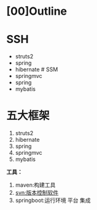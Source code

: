 

* [00]Outline

* SSH


- struts2
- spring
- hibernate # SSM
- springmvc
- spring
- mybatis
* 五大框架


1. struts2
2. hibernate
3. spring
4. springmvc
5. mybatis

*工具：*

1. maven:构建工具
2. svn:版本控制软件
3. springboot:运行环境 平台 集成